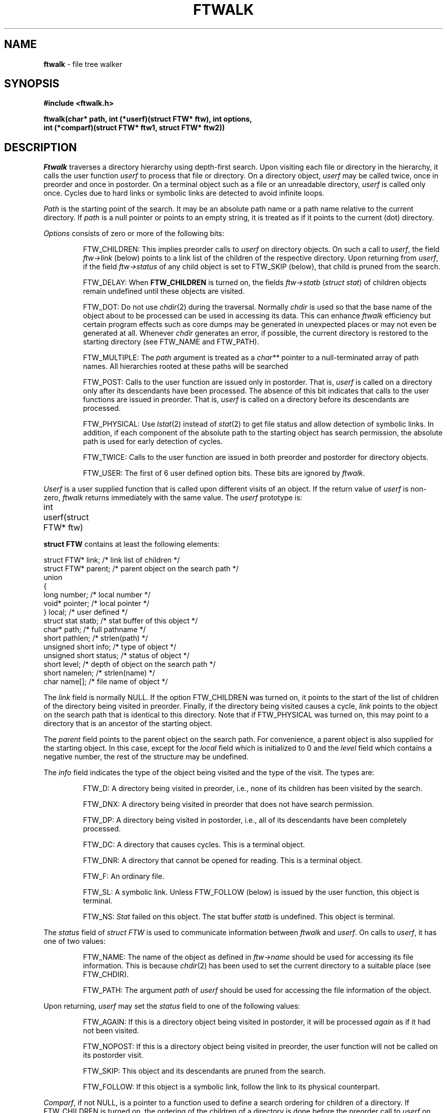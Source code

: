 .TH FTWALK 3
.SH NAME
\fBftwalk\fR \- file tree walker
.SH SYNOPSIS
.ta .75i 1.5i 2.25i 3i 3.75i 4.5i 5.25i 6i
.PP
.nf
\fB
#include <ftwalk.h>

ftwalk(char* path, int (*userf)(struct FTW* ftw), int options,
       int (*comparf)(struct FTW* ftw1, struct FTW* ftw2))
\fR
.fi
.SH DESCRIPTION
.PP
\fIFtwalk\fR traverses a directory hierarchy using depth-first search.
Upon visiting each file or directory in the hierarchy, it calls
the user function \fIuserf\fP to process that file or directory.
On a directory object, \fIuserf\fR may be called twice, once in preorder
and once in postorder.
On a terminal object such as a file or an unreadable directory,
\fIuserf\fP is called only once.
Cycles due to hard links or symbolic links are detected
to avoid infinite loops.
.PP
\fIPath\fR is the starting point of the search.
It may be an absolute path name or a path name relative to
the current directory.
If \fIpath\fR is a null pointer or points to an empty string, it is treated
as if it points to the current (dot) directory.
.PP
\fIOptions\fR consists of zero or more of the following bits:
.IP
FTW_CHILDREN:
This implies preorder calls to \fIuserf\fR on directory objects.
On such a call to \fIuserf\fR,
the field \fIftw->link\fR (below) points to a link list of
the children of the respective directory.
Upon returning from \fIuserf\fP,
if the field \fIftw->status\fR of any child object
is set to FTW_SKIP (below), that child is pruned from the search.
.IP
FTW_DELAY: When \fBFTW_CHILDREN\fP is turned on,
the fields \fIftw->statb\fP (\fIstruct stat\fP) of children objects
remain undefined until these objects are visited.
.IP
FTW_DOT: Do not use \fIchdir\fR(2) during the traversal.
Normally \fIchdir\fR is used so that
the base name of the object about to be processed can be used
in accessing its data.
This can enhance \fIftwalk\fR efficiency but certain program effects
such as core dumps may be generated in unexpected places
or may not even be generated at all.
Whenever \fIchdir\fR generates an error, if possible,
the current directory is restored to the starting directory
(see FTW_NAME and FTW_PATH).
.IP
FTW_MULTIPLE: The \fIpath\fP argument is treated as a \fIchar**\fP
pointer to a null-terminated array of path names.
All hierarchies rooted at these paths will be searched
.IP
FTW_POST: Calls to the user function are issued only in postorder.
That is, \fIuserf\fP is called on a directory only after its descendants have
been processed.
The absence of this bit indicates that calls to the user functions
are issued in preorder. That is, \fIuserf\fP is
called on a directory before its descendants  are processed.
.IP
FTW_PHYSICAL: Use \fIlstat\fR(2) instead of \fIstat\fR(2) to get
file status and allow detection of symbolic links.
In addition, if each component
of the absolute path to the starting object has search permission,
the absolute path is used for early detection of cycles.
.IP
FTW_TWICE: Calls to the user function are issued in both preorder and postorder
for directory objects.
.IP
FTW_USER: The first of 6 user defined option bits.
These bits are ignored by \fIftwalk\fP.
.PP
\fIUserf\fR is a user supplied function that is
called upon different visits of an object.
If the return value of \fIuserf\fR is non-zero,
\fIftwalk\fR returns immediately with the same value.
The \fIuserf\fP prototype is:
.PP
.nf
	int userf(struct FTW* ftw)
.fi
.PP
\fBstruct FTW\fP contains at least the following elements:
.PP
.nf
    struct FTW*    link;    /* link list of children */
    struct FTW*    parent;  /* parent object on the search path */
    union
    {
    long           number;  /* local number */
    void*          pointer; /* local pointer */
    }              local;   /* user defined */
    struct stat    statb;   /* stat buffer of this object */
    char*          path;    /* full pathname */
    short          pathlen; /* strlen(path) */
    unsigned short info;    /* type of object */
    unsigned short status;  /* status of object */ 
    short          level;   /* depth of object on the search path */
    short          namelen; /* strlen(name) */
    char           name[];  /* file name of object */
.fi
.PP
The \fIlink\fR field is normally NULL.
If the option FTW_CHILDREN was turned on,
it points to the start of the list of children
of the directory being visited in preorder.
Finally, if the directory being visited causes a cycle,
\fIlink\fR points to the object on the search path that is
identical to this directory. Note that if FTW_PHYSICAL was turned on,
this may point to a directory that is an ancestor of the starting
object.
.PP
The \fIparent\fR field points to the parent object
on the search path. For convenience, a parent object is also supplied for
the starting object.
In this case, except for the \fIlocal\fR field which is initialized
to 0 and the \fIlevel\fR field which contains a negative number,
the rest of the structure may be undefined.
.PP
The \fIinfo\fR field indicates the type of the object
being visited and the type of the visit. The types are:
.IP
FTW_D: A directory being visited in preorder, i.e.,
none of its children has been visited by the search.
.IP
FTW_DNX: A directory being visited in preorder that does not have
search permission.
.IP
FTW_DP: A directory being visited in postorder, i.e., all of its
descendants have been completely processed.
.IP
FTW_DC: A directory that causes cycles. This is a terminal object.
.IP
FTW_DNR: A directory that cannot be opened for reading. This is a terminal object.
.IP
FTW_F: An ordinary file.
.IP
FTW_SL: A symbolic link.
Unless FTW_FOLLOW (below) is issued by the user function,
this object is terminal.
.IP
FTW_NS: \fIStat\fR failed on this object.
The stat buffer \fIstatb\fR is undefined.
This object is terminal.
.PP
The \fIstatus\fR field of \fIstruct FTW\fR is used to communicate information
between \fIftwalk\fR and \fIuserf\fR. On calls to \fIuserf\fR, it has one of
two values:
.IP
FTW_NAME: The name of the object as defined in \fIftw->name\fR should be used for
accessing its file information. This is because \fIchdir\fR(2) has been used
to set the current directory to a suitable place (see FTW_CHDIR).
.IP
FTW_PATH: The argument \fIpath\fR of \fIuserf\fR should be used
for accessing the file information of the object.
.PP
Upon returning, \fIuserf\fR may set the \fIstatus\fR field
to one of the following values:
.IP
FTW_AGAIN: If this is a directory object being visited in postorder,
it will be processed \fIagain\fR as if it had not been visited.
.IP
FTW_NOPOST: If this is a directory object being visited in preorder,
the user function will not be called on its postorder visit.
.IP
FTW_SKIP: This object and its descendants are pruned from the search.
.IP
FTW_FOLLOW: If this object is a symbolic link,
follow the link to its physical counterpart.
.PP
\fIComparf\fR, if not NULL, is a pointer to a function
used to define a search ordering for children of a directory.
If FTW_CHILDREN is turned on, the ordering of the children of
a directory is done before the preorder call to \fIuserf\fR on that directory.
Therefore, in that case, \fIftw->link\fR will point to the smallest child.
.PP
The \fIcomparf\fP prototype is:
.PP
.nf
	int comparf(struct FTW* ftw1, struct FTW* ftw2)
.fi
.PP
\fIComparf\fR should return a value <0, 0, or >0 to indicate whether
\fIftw1\fR is considered smaller, equal, or larger than \fIftw2\fR.
.PP
\fIFtwalk\fR normally returns 0.
On hard errors such as running out of memory, it returns -1.
\fIFtwalk\fR may also return other values as discussed with respect
to \fIuserf\fR. 
.SH HISTORY
\fIFtwalk\fR performs similar functions as that of
the routine \fIftw\fR provided in System V.
However, it is more general than \fIftw\fR
and suitable for use as a base in implementing
popular tools such as \fIls, find, tar, du,\fR and \fIrm\fR.
\fIFtwalk\fR also handles symbolic links and hard links gracefully.
.SH AUTHORS
Phong Vo, Glenn Fowler, Dave Korn
.SH SEE ALSO
find(1), rm(1), du(1), ls(1), tar(1), stat(2), symlink(2), chdir(3), ftw(3).
